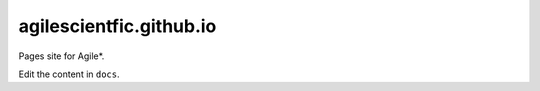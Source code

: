agilescientfic.github.io
==========================

Pages site for Agile*.

Edit the content in ``docs``.
